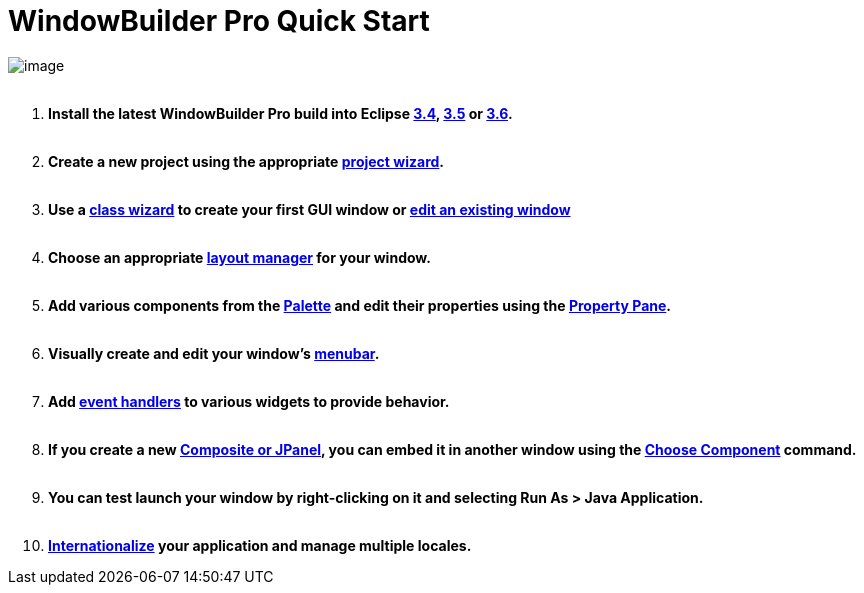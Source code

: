 = WindowBuilder Pro Quick Start

image:userinterface/images/userinterface.png[image] +
 

. *Install the latest WindowBuilder Pro build into Eclipse
link:installation/updatesite_3.4.html[3.4],
link:installation/updatesite_3.5.html[3.5] or
link:installation/updatesite_3.6.html[3.6].* +
 
. *Create a new project using the appropriate
link:wizards/index.html[project wizard]. +
 *
. *Use a link:wizards/index.html[class wizard] to create your first GUI
window or link:features/editing_existing_window.html[edit an existing
window]* +
 
. *Choose an appropriate link:layoutmanagers/index.html[layout manager]
for your window. +
 *
. *Add various components from the
link:userinterface/palette.html[Palette] and edit their properties using
the link:userinterface/property_pane.html[Property Pane]. +
 *
. *Visually create and edit your window's
link:features/menu_editing.html[menubar]. +
 *
. *Add link:features/event_handling.html[event handlers] to various
widgets to provide behavior. +
 *
. *If you create a new link:features/custom_composites.html[Composite or
JPanel], you can embed it in another window using the
link:userinterface/palette.html[Choose Component] command. +
 *
. *You can test launch your window by right-clicking on it and selecting
Run As > Java Application. +
 *
. *link:features/internationalization.html[Internationalize] your
application and manage multiple locales.*